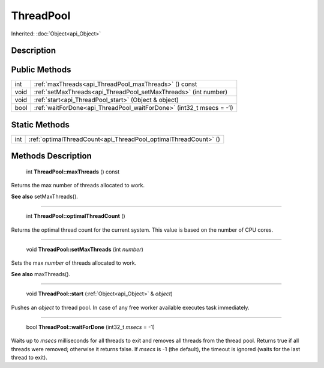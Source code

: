 .. _api_ThreadPool:

ThreadPool
==========

Inherited: :doc:`Object<api_Object>`

.. _api_ThreadPool_description:

Description
-----------



.. _api_ThreadPool_public:

Public Methods
--------------

+-------+----------------------------------------------------------------------+
|   int | :ref:`maxThreads<api_ThreadPool_maxThreads>` () const                |
+-------+----------------------------------------------------------------------+
|  void | :ref:`setMaxThreads<api_ThreadPool_setMaxThreads>` (int  number)     |
+-------+----------------------------------------------------------------------+
|  void | :ref:`start<api_ThreadPool_start>` (Object & object)                 |
+-------+----------------------------------------------------------------------+
|  bool | :ref:`waitForDone<api_ThreadPool_waitForDone>` (int32_t  msecs = -1) |
+-------+----------------------------------------------------------------------+



.. _api_ThreadPool_static:

Static Methods
--------------

+------+-----------------------------------------------------------------+
|  int | :ref:`optimalThreadCount<api_ThreadPool_optimalThreadCount>` () |
+------+-----------------------------------------------------------------+

.. _api_ThreadPool_methods:

Methods Description
-------------------

.. _api_ThreadPool_maxThreads:

 int **ThreadPool::maxThreads** () const

Returns the max number of threads allocated to work.

**See also** setMaxThreads().

----

.. _api_ThreadPool_optimalThreadCount:

 int **ThreadPool::optimalThreadCount** ()

Returns the optimal thread count for the current system. This value is based on the number of CPU cores.

----

.. _api_ThreadPool_setMaxThreads:

 void **ThreadPool::setMaxThreads** (int  *number*)

Sets the max *number* of threads allocated to work.

**See also** maxThreads().

----

.. _api_ThreadPool_start:

 void **ThreadPool::start** (:ref:`Object<api_Object>` & *object*)

Pushes an *object* to thread pool. In case of any free worker available executes task immediately.

----

.. _api_ThreadPool_waitForDone:

 bool **ThreadPool::waitForDone** (int32_t  *msecs* = -1)

Waits up to *msecs* milliseconds for all threads to exit and removes all threads from the thread pool. Returns true if all threads were removed; otherwise it returns false. If *msecs* is -1 (the default), the timeout is ignored (waits for the last thread to exit).


